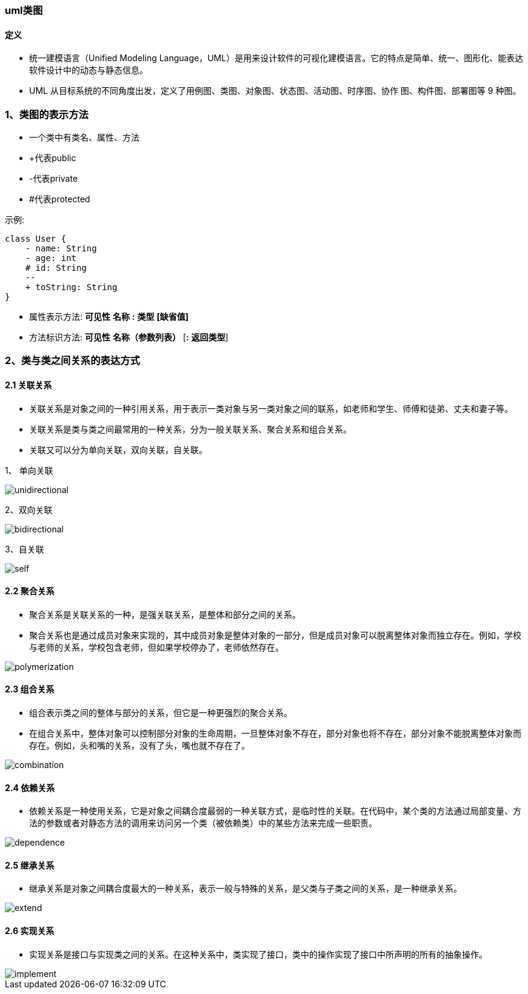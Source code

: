 ifndef::imagesdir[:imagesdir: ../images]

=== uml类图
==== 定义
* 统一建模语言（Unified Modeling Language，UML）是用来设计软件的可视化建模语言。它的特点是简单、统一、图形化、能表达软件设计中的动态与静态信息。
* UML 从目标系统的不同角度出发，定义了用例图、类图、对象图、状态图、活动图、时序图、协作
图、构件图、部署图等 9 种图。

=== 1、类图的表示方法
* 一个类中有类名、属性、方法
* +代表public
* -代表private
* #代表protected

示例:
[plantuml]

----
class User {
    - name: String
    - age: int
    # id: String
    --
    + toString: String
}
----

* 属性表示方法: *可见性* *名称* *:* *类型* *[缺省值]*
* 方法标识方法: *可见性* *名称（参数列表）* [*:* *返回类型*]

=== 2、类与类之间关系的表达方式
==== 2.1 关联关系
* 关联关系是对象之间的一种引用关系，用于表示一类对象与另一类对象之间的联系，如老师和学生、师傅和徒弟、丈夫和妻子等。
* 关联关系是类与类之间最常用的一种关系，分为一般关联关系、聚合关系和组合关系。
* 关联又可以分为单向关联，双向关联，自关联。

1、 单向关联

image::unidirectional.png[]

2、双向关联

image::bidirectional.png[]

3、自关联

image::self.png[]

==== 2.2 聚合关系
* 聚合关系是关联关系的一种，是强关联关系，是整体和部分之间的关系。
* 聚合关系也是通过成员对象来实现的，其中成员对象是整体对象的一部分，但是成员对象可以脱离整体对象而独立存在。例如，学校与老师的关系，学校包含老师，但如果学校停办了，老师依然存在。

image::polymerization.png[]

==== 2.3 组合关系
* 组合表示类之间的整体与部分的关系，但它是一种更强烈的聚合关系。
* 在组合关系中，整体对象可以控制部分对象的生命周期，一旦整体对象不存在，部分对象也将不存在，部分对象不能脱离整体对象而存在。例如，头和嘴的关系，没有了头，嘴也就不存在了。

image::combination.png[]

==== 2.4 依赖关系
* 依赖关系是一种使用关系，它是对象之间耦合度最弱的一种关联方式，是临时性的关联。在代码中，某个类的方法通过局部变量、方法的参数或者对静态方法的调用来访问另一个类（被依赖类）中的某些方法来完成一些职责。

image::dependence.png[]

==== 2.5 继承关系
* 继承关系是对象之间耦合度最大的一种关系，表示一般与特殊的关系，是父类与子类之间的关系，是一种继承关系。

image::extend.png[]

==== 2.6 实现关系
* 实现关系是接口与实现类之间的关系。在这种关系中，类实现了接口，类中的操作实现了接口中所声明的所有的抽象操作。

image::implement.png[]